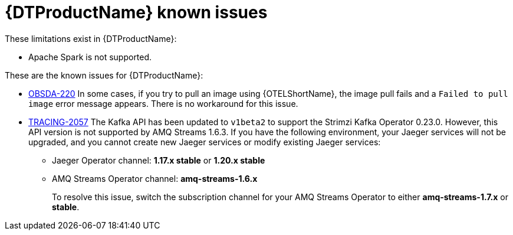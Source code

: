 ////
Module included in the following assemblies:
* service_mesh/v2x/servicemesh-release-notes.adoc
* distributed-tracing--release-notes.adoc
////
:_content-type: REFERENCE
[id="distr-tracing-rn-known-issues_{context}"]
= {DTProductName} known issues

////
Consequence - What user action or situation would make this problem appear (Selecting the Foo option with the Bar version 1.3 plugin enabled results in an error message)? What did the customer experience as a result of the issue? What was the symptom?
Cause (if it has been identified) - Why did this happen?
Workaround (If there is one)- What can you do to avoid or negate the effects of this issue in the meantime? Sometimes if there is no workaround it is worthwhile telling readers to contact support for advice. Never promise future fixes.
Result - If the workaround does not completely address the problem.
////

These limitations exist in {DTProductName}:

* Apache Spark is not supported.


These are the known issues for {DTProductName}:

* link:https://issues.redhat.com/browse/OBSDA-220[OBSDA-220] In some cases, if you try to pull an image using {OTELShortName}, the image pull fails and a `Failed to pull image` error message appears.
There is no workaround for this issue.

* link:https://issues.redhat.com/browse/TRACING-2057[TRACING-2057] The Kafka API has been updated to `v1beta2` to support the Strimzi Kafka Operator 0.23.0. However, this API version is not supported by AMQ Streams 1.6.3. If you have the following environment, your Jaeger services will not be upgraded, and you cannot create new Jaeger services or modify existing Jaeger services:

** Jaeger Operator channel: *1.17.x stable* or *1.20.x stable*
** AMQ Streams Operator channel: *amq-streams-1.6.x*
+
To resolve this issue, switch the subscription channel for your AMQ Streams Operator to either *amq-streams-1.7.x* or *stable*.
